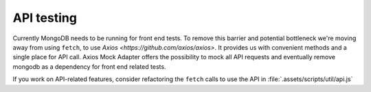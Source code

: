 API testing
===============

Currently MongoDB needs to be running for front end tests. To remove this barrier and potential bottleneck we're moving away from using ``fetch``, to use `Axios <https://github.com/axios/axios>`. It provides us with convenient methods and a single place for API call.  Axios Mock Adapter offers the possibility to mock all API requests and eventually remove mongodb as a dependency for front end related tests.  

If you work on API-related features, consider refactoring the ``fetch`` calls to use the API in :file:`.assets/scripts/util/api.js`
